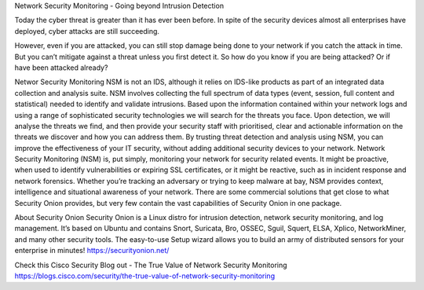Network Security Monitoring - Going beyond Intrusion Detection

Today the cyber threat is greater than it has ever been before. In spite of the security devices almost all enterprises have deployed, cyber attacks are still succeeding.
 
However, even if you are attacked, you can still stop damage being done to your network if you catch the attack in time. But you can’t mitigate against a threat unless you first detect it. So how do you know if you are being attacked? Or if have been attacked already?

Networ Security Monitoring
NSM is not an IDS, although it relies on IDS-like products as part of an integrated data collection and analysis suite. NSM involves collecting the full spectrum of data types (event, session, full content and statistical) needed to identify and validate intrusions.
Based upon the information contained within your network logs and using a range of sophisticated security technologies we will search for the threats you face.
Upon detection, we will analyse the threats we find, and then provide your security staff with prioritised, clear and actionable information on the threats we discover and how you can address them.
By trusting threat detection and analysis using NSM, you can improve the effectiveness of your IT security, without adding additional security devices to your network.
Network Security Monitoring (NSM) is, put simply, monitoring your network for security related events. It might be proactive, when used to identify vulnerabilities or expiring SSL certificates, or it might be reactive, such as in incident response and network forensics. Whether you’re tracking an adversary or trying to keep malware at bay, NSM provides context, intelligence and situational awareness of your network. There are some commercial solutions that get close to what Security Onion provides, but very few contain the vast capabilities of Security Onion in one package.

About Security Onion
Security Onion is a Linux distro for intrusion detection, network security monitoring, and log management. It’s based on Ubuntu and contains Snort, Suricata, Bro, OSSEC, Sguil, Squert, ELSA, Xplico, NetworkMiner, and many other security tools. The easy-to-use Setup wizard allows you to build an army of distributed sensors for your enterprise in minutes!
https://securityonion.net/


Check this Cisco Security Blog out - The True Value of Network Security Monitoring
https://blogs.cisco.com/security/the-true-value-of-network-security-monitoring
